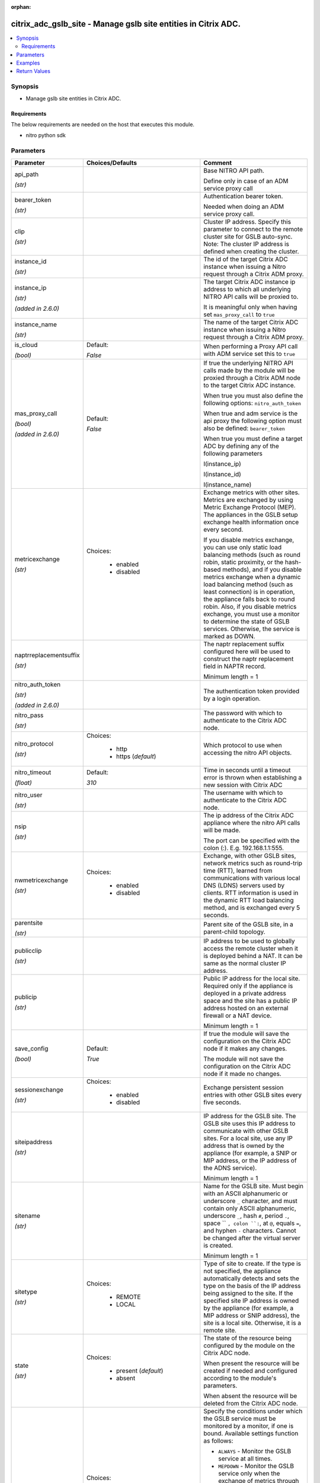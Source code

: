 :orphan:

.. _citrix_adc_gslb_site_module:

citrix_adc_gslb_site - Manage gslb site entities in Citrix ADC.
+++++++++++++++++++++++++++++++++++++++++++++++++++++++++++++++

.. versionadded:: 1.0.0

.. contents::
   :local:
   :depth: 2

Synopsis
--------
- Manage gslb site entities in Citrix ADC.



Requirements
~~~~~~~~~~~~
The below requirements are needed on the host that executes this module.

- nitro python sdk


Parameters
----------

.. list-table::
    :widths: 10 10 60
    :header-rows: 1

    * - Parameter
      - Choices/Defaults
      - Comment
    * - api_path

        *(str)*
      -
      - Base NITRO API path.

        Define only in case of an ADM service proxy call
    * - bearer_token

        *(str)*
      -
      - Authentication bearer token.

        Needed when doing an ADM service proxy call.
    * - clip

        *(str)*
      -
      - Cluster IP address. Specify this parameter to connect to the remote cluster site for GSLB auto-sync. Note: The cluster IP address is defined when creating the cluster.
    * - instance_id

        *(str)*
      -
      - The id of the target Citrix ADC instance when issuing a Nitro request through a Citrix ADM proxy.
    * - instance_ip

        *(str)*

        *(added in 2.6.0)*
      -
      - The target Citrix ADC instance ip address to which all underlying NITRO API calls will be proxied to.

        It is meaningful only when having set ``mas_proxy_call`` to ``true``
    * - instance_name

        *(str)*
      -
      - The name of the target Citrix ADC instance when issuing a Nitro request through a Citrix ADM proxy.
    * - is_cloud

        *(bool)*
      - Default:

        *False*
      - When performing a Proxy API call with ADM service set this to ``true``
    * - mas_proxy_call

        *(bool)*

        *(added in 2.6.0)*
      - Default:

        *False*
      - If true the underlying NITRO API calls made by the module will be proxied through a Citrix ADM node to the target Citrix ADC instance.

        When true you must also define the following options: ``nitro_auth_token``

        When true and adm service is the api proxy the following option must also be defined: ``bearer_token``

        When true you must define a target ADC by defining any of the following parameters

        I(instance_ip)

        I(instance_id)

        I(instance_name)
    * - metricexchange

        *(str)*
      - Choices:

          - enabled
          - disabled
      - Exchange metrics with other sites. Metrics are exchanged by using Metric Exchange Protocol (MEP). The appliances in the GSLB setup exchange health information once every second.

        If you disable metrics exchange, you can use only static load balancing methods (such as round robin, static proximity, or the hash-based methods), and if you disable metrics exchange when a dynamic load balancing method (such as least connection) is in operation, the appliance falls back to round robin. Also, if you disable metrics exchange, you must use a monitor to determine the state of GSLB services. Otherwise, the service is marked as DOWN.
    * - naptrreplacementsuffix

        *(str)*
      -
      - The naptr replacement suffix configured here will be used to construct the naptr replacement field in NAPTR record.

        Minimum length = 1
    * - nitro_auth_token

        *(str)*

        *(added in 2.6.0)*
      -
      - The authentication token provided by a login operation.
    * - nitro_pass

        *(str)*
      -
      - The password with which to authenticate to the Citrix ADC node.
    * - nitro_protocol

        *(str)*
      - Choices:

          - http
          - https (*default*)
      - Which protocol to use when accessing the nitro API objects.
    * - nitro_timeout

        *(float)*
      - Default:

        *310*
      - Time in seconds until a timeout error is thrown when establishing a new session with Citrix ADC
    * - nitro_user

        *(str)*
      -
      - The username with which to authenticate to the Citrix ADC node.
    * - nsip

        *(str)*
      -
      - The ip address of the Citrix ADC appliance where the nitro API calls will be made.

        The port can be specified with the colon (:). E.g. 192.168.1.1:555.
    * - nwmetricexchange

        *(str)*
      - Choices:

          - enabled
          - disabled
      - Exchange, with other GSLB sites, network metrics such as round-trip time (RTT), learned from communications with various local DNS (LDNS) servers used by clients. RTT information is used in the dynamic RTT load balancing method, and is exchanged every 5 seconds.
    * - parentsite

        *(str)*
      -
      - Parent site of the GSLB site, in a parent-child topology.
    * - publicclip

        *(str)*
      -
      - IP address to be used to globally access the remote cluster when it is deployed behind a NAT. It can be same as the normal cluster IP address.
    * - publicip

        *(str)*
      -
      - Public IP address for the local site. Required only if the appliance is deployed in a private address space and the site has a public IP address hosted on an external firewall or a NAT device.

        Minimum length = 1
    * - save_config

        *(bool)*
      - Default:

        *True*
      - If true the module will save the configuration on the Citrix ADC node if it makes any changes.

        The module will not save the configuration on the Citrix ADC node if it made no changes.
    * - sessionexchange

        *(str)*
      - Choices:

          - enabled
          - disabled
      - Exchange persistent session entries with other GSLB sites every five seconds.
    * - siteipaddress

        *(str)*
      -
      - IP address for the GSLB site. The GSLB site uses this IP address to communicate with other GSLB sites. For a local site, use any IP address that is owned by the appliance (for example, a SNIP or MIP address, or the IP address of the ADNS service).

        Minimum length = 1
    * - sitename

        *(str)*
      -
      - Name for the GSLB site. Must begin with an ASCII alphanumeric or underscore ``_`` character, and must contain only ASCII alphanumeric, underscore ``_``, hash ``#``, period ``.``, space `` ``, colon ``:``, at ``@``, equals ``=``, and hyphen ``-`` characters. Cannot be changed after the virtual server is created.

        Minimum length = 1
    * - sitetype

        *(str)*
      - Choices:

          - REMOTE
          - LOCAL
      - Type of site to create. If the type is not specified, the appliance automatically detects and sets the type on the basis of the IP address being assigned to the site. If the specified site IP address is owned by the appliance (for example, a MIP address or SNIP address), the site is a local site. Otherwise, it is a remote site.
    * - state

        *(str)*
      - Choices:

          - present (*default*)
          - absent
      - The state of the resource being configured by the module on the Citrix ADC node.

        When present the resource will be created if needed and configured according to the module's parameters.

        When absent the resource will be deleted from the Citrix ADC node.
    * - triggermonitor

        *(str)*
      - Choices:

          - ALWAYS
          - MEPDOWN
          - MEPDOWN_SVCDOWN
      - Specify the conditions under which the GSLB service must be monitored by a monitor, if one is bound. Available settings function as follows:

        * ``ALWAYS`` - Monitor the GSLB service at all times.

        * ``MEPDOWN`` - Monitor the GSLB service only when the exchange of metrics through the Metrics Exchange Protocol (MEP) is disabled.

        C(MEPDOWN_SVCDOWN) - Monitor the service in either of the following situations:

        * The exchange of metrics through MEP is disabled.

        * The exchange of metrics through MEP is enabled but the status of the service, learned through metrics exchange, is DOWN.
    * - validate_certs

        *(bool)*
      - Default:

        *yes*
      - If ``no``, SSL certificates will not be validated. This should only be used on personally controlled sites using self-signed certificates.



Examples
--------

.. code-block:: yaml+jinja
    
    - name: Setup gslb site
      delegate_to: localhost
      citrix_adc_gslb_site:
        nsip: 172.18.0.2
        nitro_user: nsroot
        nitro_pass: nsroot
    
        sitename: gslb-site-1
        siteipaddress: 192.168.1.1
        sitetype: LOCAL
        publicip: 192.168.1.1
        metricexchange: enabled
        nwmetricexchange: enabled
        sessionexchange: enabled
        triggermonitor: ALWAYS
    


Return Values
-------------
.. list-table::
    :widths: 10 10 60
    :header-rows: 1

    * - Key
      - Returned
      - Description
    * - diff

        *(dict)*
      - failure
      - List of differences between the actual configured object and the configuration specified in the module

        **Sample:**

        { 'targetlbvserver': 'difference. ours: (str) server1 other: (str) server2' }
    * - loglines

        *(list)*
      - always
      - list of logged messages by the module

        **Sample:**

        ['message 1', 'message 2']
    * - msg

        *(str)*
      - failure
      - Message detailing the failure reason

        **Sample:**

        Action does not exist
